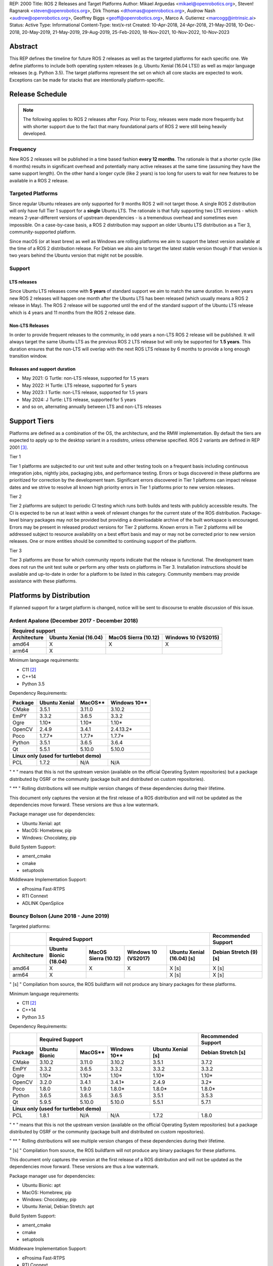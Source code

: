REP: 2000
Title: ROS 2 Releases and Target Platforms
Author: Mikael Arguedas <mikael@openrobotics.org>, Steven! Ragnarok <steven@openrobotics.org>, Dirk Thomas <dthomas@openrobotics.org>, Audrow Nash <audrow@openrobotics.org>, Geoffrey Biggs <geoff@openrobotics.org>, Marco A. Gutierrez <marcogg@intrinsic.ai>
Status: Active
Type: Informational
Content-Type: text/x-rst
Created: 10-Apr-2018, 24-Apr-2018, 21-May-2018, 10-Dec-2018, 20-May-2019, 21-May-2019, 29-Aug-2019, 25-Feb-2020, 18-Nov-2021, 10-Nov-2022, 10-Nov-2023


Abstract
========

This REP defines the timeline for future ROS 2 releases as well as the targeted platforms for each specific one.
We define platforms to include both operating system releases (e.g. Ubuntu Xenial (16.04 LTS)) as well as major language releases (e.g. Python 3.5).
The target platforms represent the set on which all core stacks are expected to work.
Exceptions can be made for stacks that are intentionally platform-specific.

Release Schedule
================

.. note::

  The following applies to ROS 2 releases after Foxy.
  Prior to Foxy, releases were made more frequently but with shorter support due to the fact that many foundational parts of ROS 2 were still being heavily developed.

Frequency
---------

New ROS 2 releases will be published in a time based fashion **every 12 months**.
The rationale is that a shorter cycle (like 6 months) results in significant overhead and potentially many active releases at the same time (assuming they have the same support length).
On the other hand a longer cycle (like 2 years) is too long for users to wait for new features to be available in a ROS 2 release.

Targeted Platforms
------------------

Since regular Ubuntu releases are only supported for 9 months ROS 2 will not target those.
A single ROS 2 distribution will only have full Tier 1 support for a **single** Ubuntu LTS.
The rationale is that fully supporting two LTS versions - which means 2-year-different versions of upstream dependencies - is a tremendous overhead and sometimes even impossible.
On a case-by-case basis, a ROS 2 distribution may support an older Ubuntu LTS distribution as a Tier 3, community-supported platform.

Since macOS (or at least brew) as well as Windows are rolling platforms we aim to support the latest version available at the time of a ROS 2 distribution release.
For Debian we also aim to target the latest stable version though if that version is two years behind the Ubuntu version that might not be possible.

Support
-------

LTS releases
~~~~~~~~~~~~

Since Ubuntu LTS releases come with **5 years** of standard support we aim to match the same duration.
In even years new ROS 2 releases will happen one month after the Ubuntu LTS has been released (which usually means a ROS 2 release in May).
The ROS 2 release will be supported until the end of the standard support of the Ubuntu LTS release which is 4 years and 11 months from the ROS 2 release date.

Non-LTS Releases
~~~~~~~~~~~~~~~~

In order to provide frequent releases to the community, in odd years a non-LTS ROS 2 release will be published.
It will always target the same Ubuntu LTS as the previous ROS 2 LTS release but will only be supported for **1.5 years**.
This duration ensures that the non-LTS will overlap with the next ROS LTS release by 6 months to provide a long enough transition window.

Releases and support duration
~~~~~~~~~~~~~~~~~~~~~~~~~~~~~

* May 2021: G Turtle: non-LTS release, supported for 1.5 years
* May 2022: H Turtle: LTS release, supported for 5 years
* May 2023: I Turtle: non-LTS release, supported for 1.5 years
* May 2024: J Turtle: LTS release, supported for 5 years
* and so on, alternating annually between LTS and non-LTS releases

Support Tiers
=============

Platforms are defined as a combination of the OS, the architecture, and the RMW implementation.
By default the tiers are expected to apply up to the desktop variant in a rosdistro, unless otherwise specified.
ROS 2 variants are defined in REP 2001 [3]_.

Tier 1

Tier 1 platforms are subjected to our unit test suite and other testing tools on a frequent basis including continuous integration jobs, nightly jobs, packaging jobs, and performance testing.
Errors or bugs discovered in these platforms are prioritized for correction by the development team.
Significant errors discovered in Tier 1 platforms can impact release dates and we strive to resolve all known high priority errors in Tier 1 platforms prior to new version releases.

Tier 2

Tier 2 platforms are subject to periodic CI testing which runs both builds and tests with publicly accessible results.
The CI is expected to be run at least within a week of relevant changes for the current state of the ROS distribution.
Package-level binary packages may not be provided but providing a downloadable archive of the built workspace is encouraged.
Errors may be present in released product versions for Tier 2 platforms.
Known errors in Tier 2 platforms will be addressed subject to resource availability on a best effort basis and may or may not be corrected prior to new version releases.
One or more entities should be committed to continuing support of the platform.

Tier 3

Tier 3 platforms are those for which community reports indicate that the release is functional.
The development team does not run the unit test suite or perform any other tests on platforms in Tier 3.
Installation instructions should be available and up-to-date in order for a platform to be listed in this category.
Community members may provide assistance with these platforms.

Platforms by Distribution
=========================

If planned support for a target platform is changed, notice will be sent to discourse to enable discussion of this issue.

Ardent Apalone (December 2017 - December 2018)
----------------------------------------------

+----------------------------------------------------------------------------------------------+
|                                     Required support                                         |
+--------------+-----------------------+------------------------------+------------------------+
| Architecture | Ubuntu Xenial (16.04) |     MacOS Sierra (10.12)     |   Windows 10 (VS2015)  |
+==============+=======================+==============================+========================+
|    amd64     |          X            |             X                |          X             |
+--------------+-----------------------+------------------------------+------------------------+
|    arm64     |          X            |                              |                        |
+--------------+-----------------------+------------------------------+------------------------+

Minimum language requirements:

- C11 [2]_
- C++14
- Python 3.5


Dependency Requirements:


+---------+---------------+---------------+----------------+
| Package | Ubuntu Xenial |     MacOS**   |   Windows 10** |
+=========+===============+===============+================+
| CMake   |     3.5.1     |     3.11.0    |     3.10.2     |
+---------+---------------+---------------+----------------+
| EmPY    |     3.3.2     |     3.6.5     |     3.3.2      |
+---------+---------------+---------------+----------------+
| Ogre    |     1.10*     |     1.10*     |     1.10*      |
+---------+---------------+---------------+----------------+
| OpenCV  |     2.4.9     |     3.4.1     |     2.4.13.2*  |
+---------+---------------+---------------+----------------+
| Poco    |     1.7.7*    |     1.7.7*    |     1.7.7*     |
+---------+---------------+---------------+----------------+
| Python  |     3.5.1     |     3.6.5     |     3.6.4      |
+---------+---------------+---------------+----------------+
| Qt      |     5.5.1     |     5.10.0    |     5.10.0     |
+---------+---------------+---------------+----------------+
|          **Linux only (used for turtlebot demo)**        |
+---------+---------------+---------------+----------------+
| PCL     |     1.7.2     |     N/A       |     N/A        |
+---------+---------------+---------------+----------------+

" * " means that this is not the upstream version (available on the official Operating System repositories) but a package distributed by OSRF or the community (package built and distributed on custom repositories).

" ** " Rolling distributions will see multiple version changes of these dependencies during their lifetime.

This document only captures the version at the first release of a ROS distribution and will not be updated as the dependencies move forward.
These versions are thus a low watermark.


Package manager use for dependencies:

- Ubuntu Xenial: apt
- MacOS: Homebrew, pip
- Windows: Chocolatey, pip


Build System Support:

- ament_cmake
- cmake
- setuptools

Middleware Implementation Support:

- eProsima Fast-RTPS
- RTI Connext
- ADLINK OpenSplice


Bouncy Bolson (June 2018 - June 2019)
-------------------------------------

Targeted platforms:

+--------------+-----------------------------------------------------------------------------------------------------------+------------------------+
|              |                                              Required Support                                             |  Recommended Support   |
+--------------+-----------------------+------------------------------+------------------------+---------------------------+------------------------+
| Architecture | Ubuntu Bionic (18.04) |     MacOS Sierra (10.12)     |   Windows 10 (VS2017)  | Ubuntu Xenial (16.04) [s] | Debian Stretch (9) [s] |
+==============+=======================+==============================+========================+===========================+========================+
|    amd64     |          X            |             X                |          X             |             X [s]         |         X [s]          |
+--------------+-----------------------+------------------------------+------------------------+---------------------------+------------------------+
|    arm64     |          X            |                              |                        |             X [s]         |         X [s]          |
+--------------+-----------------------+------------------------------+------------------------+---------------------------+------------------------+

" [s] " Compilation from source, the ROS buildfarm will not produce any binary packages for these platforms.


Minimum language requirements:

- C11 [2]_
- C++14
- Python 3.5


Dependency Requirements:

+---------+---------------------------------------------------------------------+---------------------+
|         |                        Required Support                             | Recommended Support |
+---------+----------------+---------------+----------------+-------------------+---------------------+
| Package | Ubuntu  Bionic |     MacOS**   |   Windows 10** | Ubuntu Xenial [s] | Debian Stretch [s]  |
+=========+================+===============+================+===================+=====================+
| CMake   |     3.10.2     |     3.11.0    |     3.10.2     |       3.5.1       |        3.7.2        |
+---------+----------------+---------------+----------------+-------------------+---------------------+
| EmPY    |     3.3.2      |     3.6.5     |     3.3.2      |       3.3.2       |        3.3.2        |
+---------+----------------+---------------+----------------+-------------------+---------------------+
| Ogre    |     1.10*      |     1.10*     |     1.10*      |       1.10*       |        1.10*        |
+---------+----------------+---------------+----------------+-------------------+---------------------+
| OpenCV  |     3.2.0      |     3.4.1     |     3.4.1*     |       2.4.9       |        3.2*         |
+---------+----------------+---------------+----------------+-------------------+---------------------+
| Poco    |     1.8.0      |     1.9.0     |     1.8.0*     |       1.8.0*      |        1.8.0*       |
+---------+----------------+---------------+----------------+-------------------+---------------------+
| Python  |     3.6.5      |     3.6.5     |     3.6.5      |       3.5.1       |        3.5.3        |
+---------+----------------+---------------+----------------+-------------------+---------------------+
| Qt      |     5.9.5      |     5.10.0    |     5.10.0     |       5.5.1       |        5.7.1        |
+---------+----------------+---------------+----------------+-------------------+---------------------+
|                                        **Linux only (used for turtlebot demo)**                     |
+---------+----------------+---------------+----------------+-------------------+---------------------+
| PCL     |     1.8.1      |     N/A       |     N/A        |       1.7.2       |        1.8.0        |
+---------+----------------+---------------+----------------+-------------------+---------------------+

" * " means that this is not the upstream version (available on the official Operating System repositories) but a package distributed by OSRF or the community (package built and distributed on custom repositories).

" ** " Rolling distributions will see multiple version changes of these dependencies during their lifetime.

" [s] " Compilation from source, the ROS buildfarm will not produce any binary packages for these platforms.

This document only captures the version at the first release of a ROS distribution and will not be updated as the dependencies move forward.
These versions are thus a low watermark.


Package manager use for dependencies:

- Ubuntu Bionic: apt
- MacOS: Homebrew, pip
- Windows: Chocolatey, pip
- Ubuntu Xenial, Debian Stretch: apt


Build System Support:

- ament_cmake
- cmake
- setuptools

Middleware Implementation Support:

- eProsima Fast-RTPS
- RTI Connext
- ADLINK OpenSplice

Crystal Clemmys (December 2018 - December 2019)
-----------------------------------------------

Targeted platforms:

+--------------+-----------------------+------------------------------+------------------------+---------------------------+------------------------+
| Architecture | Ubuntu Bionic (18.04) |     MacOS Sierra (10.12)     |   Windows 10 (VS2017)  | Ubuntu Xenial (16.04)     | Debian Stretch (9)     |
+==============+=======================+==============================+========================+===========================+========================+
|    amd64     |  Tier 1 [d][a][s]     |           Tier 1 [a][s]      |          Tier 1 [a][s] |           Tier 2 [s]      |        Tier 3  [s]     |
+--------------+-----------------------+------------------------------+------------------------+---------------------------+------------------------+
|    arm64     |  Tier 1 [d][a][s]     |                              |                        |           Tier 2  [s]     |        Tier 3 [s]      |
+--------------+-----------------------+------------------------------+------------------------+---------------------------+------------------------+

The following indicators show what delivery mechanisms are available for each platform.

" [d] " Debian packages will be provided for this platform for packages submitted to the rosdistro.

" [a] " Binary releases are provided as a single archive per platform containing all packages in the Crystal ROS 2 repos file [4]_.

" [s] " Compilation from source.

Middleware Implementation Support:

+--------------------------+---------------------+---------------+-----------------------------+--------------------------------+
| Middleware Library       | Middleware Provider | Support Level | Platforms                   | Architectures                  |
+==========================+=====================+===============+=============================+================================+
|  rmw_fastrtps_cpp        | eProsima Fast-RTPS  | Tier 1        | All Platforms               | All Architectures              |
+--------------------------+---------------------+---------------+-----------------------------+--------------------------------+
|  rmw_connext_cpp         | RTI Connext         | Tier 1        | All Platforms except Debian | All Architectures except arm64 |
+--------------------------+---------------------+---------------+-----------------------------+--------------------------------+
| rmw_opensplice_cpp       | ADLINK OpenSplice   | Tier 2        | All Platforms except Debian | All Architectures              |
+--------------------------+---------------------+---------------+-----------------------------+--------------------------------+
| rmw_fastrtps_dynamic_cpp | eProsima Fast-RTPS  | Tier 2        | All Platforms               | All Architectures              |
+--------------------------+---------------------+---------------+-----------------------------+--------------------------------+
|  rmw_connext_dynamic_cpp | RTI Connext         | Tier 2        | All platforms except Debian | All architectures except arm64 |
+--------------------------+---------------------+---------------+-----------------------------+--------------------------------+

Middleware implementation support is dependent upon the platform support tier.
For example a Tier 1 middleware implementation on a Tier 2 platform can only receive Tier 2 support.

Minimum language requirements:

- C11 [2]_
- C++14
- Python 3.5


Dependency Requirements:

+-------------+---------------------------------------------------------------------+---------------------+
|             |                        Required Support                             | Recommended Support |
+-------------+----------------+---------------+----------------+-------------------+---------------------+
| Package     | Ubuntu  Bionic |     MacOS**   |   Windows 10** | Ubuntu Xenial [s] | Debian Stretch [s]  |
+=============+================+===============+================+===================+=====================+
| CMake       |     3.10.2     |     3.13.3    |     3.13.3     |       3.5.1       |        3.7.2        |
+-------------+----------------+---------------+----------------+-------------------+---------------------+
| EmPY        |     3.3.2      |     3.3.2     |     3.3.2      |       3.3.2       |        3.3.2        |
+-------------+----------------+---------------+----------------+-------------------+---------------------+
| Gazebo      |     9.0.0      |     9.9.0     |      N/A       |       9.9.0*      |        9.8.0*       |
+-------------+----------------+---------------+----------------+-------------------+---------------------+
| Ogre        |                                      1.10*                                                |
+-------------+----------------+---------------+----------------+-------------------+---------------------+
| OpenCV      |     3.2.0      |     4.0.1     |     3.4.1*     |       2.4.9       |        3.2*         |
+-------------+----------------+---------------+----------------+-------------------+---------------------+
| OpenSSL     |     1.1.0g     |     1.0.2q    |     1.0.2q     |       1.0.2g      |       1.1.0j        |
+-------------+----------------+---------------+----------------+-------------------+---------------------+
| Poco        |     1.8.0      |     1.9.0     |     1.8.0*     |       1.8.0*      |        1.8.0*       |
+-------------+----------------+---------------+----------------+-------------------+---------------------+
| Python      |     3.6.5      |     3.7.2     |     3.7.2      |       3.5.1       |        3.5.3        |
+-------------+----------------+---------------+----------------+-------------------+---------------------+
| Qt          |     5.9.5      |     5.12.0    |     5.10.0     |       5.5.1       |        5.7.1        |
+-------------+----------------+---------------+----------------+-------------------+---------------------+
|                              |         **Linux only**         |                                         |
+-------------+----------------+---------------+----------------+-------------------+---------------------+
| PCL         |     1.8.1      |     N/A       |     N/A        |       1.7.2       |        1.8.0        |
+-------------+----------------+---------------+----------------+-------------------+---------------------+
|                                **RMW DDS Middleware Providers**                                         |
+-------------+----------------+---------------+----------------+-------------------+---------------------+
| Connext DDS |                              5.3.1                                  |         N/A         |
+-------------+----------------+---------------+----------------+-------------------+---------------------+
|  Fast-RTPS  |                                      1.7.0                                                |
+-------------+----------------+---------------+----------------+-------------------+---------------------+
| OpenSplice  |                                  6.9.181127OSS                                            |
+-------------+----------------+---------------+----------------+-------------------+---------------------+

" * " means that this is not the upstream version (available on the official Operating System repositories) but a package distributed by OSRF or the community (package built and distributed on custom repositories).

" ** " Rolling distributions will see multiple version changes of these dependencies during their lifetime.

" [s] " Compilation from source, the ROS buildfarm will not produce any binary packages for these platforms.

This document only captures the version at the first release of a ROS distribution and will not be updated as the dependencies move forward.
These versions are thus a low watermark.


Package manager use for dependencies:

- Ubuntu, Debian: apt
- MacOS: Homebrew, pip
- Windows: Chocolatey, pip


Build System Support:

- ament_cmake
- cmake
- setuptools


Dashing Diademata (May 2019 - May 2021)
---------------------------------------------------------------

Targeted platforms:

+--------------+-----------------------+----------------------+----------------------+--------------------+---------------+
| Architecture | Ubuntu Bionic (18.04) | MacOS Sierra (10.12) | Windows 10 (VS2019)  | Debian Stretch (9) | OpenEmbedded /|
|              |                       |                      |                      |                    | webOS OSE     |
+==============+=======================+======================+======================+====================+===============+
|    amd64     |   Tier 1 [d][a][s]    |     Tier 1 [a][s]    |    Tier 1 [a][s]     |     Tier 3 [s]     |               |
+--------------+-----------------------+----------------------+----------------------+--------------------+---------------+
|    arm64     |   Tier 1 [d][a][s]    |                      |                      |     Tier 3 [s]     |   Tier 3 [s]  |
+--------------+-----------------------+----------------------+----------------------+--------------------+---------------+
|    arm32     |     Tier 2 [a][s]     |                      |                      |     Tier 3 [s]     |   Tier 3 [s]  |
+--------------+-----------------------+----------------------+----------------------+--------------------+---------------+

The following indicators show what delivery mechanisms are available for each platform.

" [d] " Debian packages will be provided for this platform for packages submitted to the rosdistro.

" [a] " Binary releases are provided as a single archive per platform containing all packages in the Dashing ROS 2 repos file [5]_.

" [s] " Compilation from source.

Middleware Implementation Support:

+--------------------------+---------------------+---------------+-----------------------------+--------------------------------------+
| Middleware Library       | Middleware Provider | Support Level | Platforms                   | Architectures                        |
+==========================+=====================+===============+=============================+======================================+
|  rmw_fastrtps_cpp        | eProsima Fast-RTPS  | Tier 1        | All Platforms               | All Architectures                    |
+--------------------------+---------------------+---------------+-----------------------------+--------------------------------------+
|  rmw_connext_cpp         | RTI Connext         | Tier 1        | All Platforms except Debian | All Architectures except arm64/arm32 |
|                          |                     |               | and OpenEmbedded            |                                      |
+--------------------------+---------------------+---------------+-----------------------------+--------------------------------------+
| rmw_cyclonedds_cpp       | Eclipse Cyclone DDS | Tier 2        | All Platforms               | All Architectures                    |
+--------------------------+---------------------+---------------+-----------------------------+--------------------------------------+
| rmw_opensplice_cpp       | ADLink OpenSplice   | Tier 2        | All Platforms except Debian | All Architectures                    |
|                          |                     |               | and OpenEmbedded            |                                      |
+--------------------------+---------------------+---------------+-----------------------------+--------------------------------------+
| rmw_fastrtps_dynamic_cpp | eProsima Fast-RTPS  | Tier 2        | All Platforms               | All Architectures                    |
+--------------------------+---------------------+---------------+-----------------------------+--------------------------------------+

Middleware implementation support is dependent upon the platform support tier.
For example a Tier 1 middleware implementation on a Tier 2 platform can only receive Tier 2 support.

Minimum language requirements:

- C++14
- Python 3.5


Dependency Requirements:

+-------------+-------------------------------------------------+------------------------------------+
|             |                 Required Support                |        Recommended Support         |
+-------------+----------------+---------------+----------------+----------------+-------------------+
| Package     | Ubuntu  Bionic |     MacOS**   |   Windows 10** | Debian Stretch |   OpenEmbedded**  |
+=============+================+===============+================+================+===================+
| CMake       |     3.10.2     |     3.14.4    |     3.14.4     |      3.7.2     | 3.16.1 / 3.12.2***|
+-------------+----------------+---------------+----------------+----------------+-------------------+
| EmPY        |                                      3.3.2                                           |
+-------------+----------------+---------------+----------------+----------------+-------------------+
| Gazebo      |     9.0.0      |     9.9.0     |      N/A       |      9.8.0*    |        N/A        |
+-------------+----------------+---------------+----------------+----------------+-------------------+
| Ogre        |                                      1.10*                       |        N/A        |
+-------------+----------------+---------------+----------------+----------------+-------------------+
| OpenCV      |     3.2.0      |     4.1.0     |     3.4.6*     |      3.2*      |  4.1.0 / 3.2.0*** |
+-------------+----------------+---------------+----------------+----------------+-------------------+
| OpenSSL     |     1.1.0g     |     1.0.2r    |     1.0.2r     |      1.1.0j    | 1.1.1d / 1.1.1b***|
+-------------+----------------+---------------+----------------+----------------+-------------------+
| Poco        |     1.8.0      |     1.9.0     |     1.8.0*     |      1.8.0*    |        1.9.4      |
+-------------+----------------+---------------+----------------+----------------+-------------------+
| Python      |     3.6.5      |     3.7.3     |     3.7.3      |      3.5.3     |  3.8.2 / 3.7.5*** |
+-------------+----------------+---------------+----------------+----------------+-------------------+
| Qt          |     5.9.5      |     5.12.3    |     5.10.0     |      5.7.1     | 5.14.1 / 5.12.5***|
+-------------+----------------+---------------+----------------+----------------+-------------------+
|                              |         **Linux only**         |                                    |
+-------------+----------------+---------------+----------------+----------------+-------------------+
| PCL         |     1.8.1      |     N/A       |     N/A        |      1.8.0     |        1.8.1      |
+-------------+----------------+---------------+----------------+----------------+-------------------+
|                                **RMW DDS Middleware Providers**                                    |
+-------------+----------------+---------------+----------------+----------------+-------------------+
| Connext DDS |                      5.3.1                      |               N/A                  |
+-------------+----------------+---------------+----------------+----------------+-------------------+
| Cyclone DDS |                                 0.7.x (Coquette)                                     |
+-------------+----------------+---------------+----------------+----------------+-------------------+
|  Fast-RTPS  |                                      1.8.0                                           |
+-------------+----------------+---------------+----------------+----------------+-------------------+
| OpenSplice  |                          6.9.190403OSS                           |        N/A        |
+-------------+----------------+---------------+----------------+----------------+-------------------+

" * " means that this is not the upstream version (available on the official Operating System repositories) but a package distributed by OSRF or the community (package built and distributed on custom repositories).

" ** " Rolling distributions will see multiple version changes of these dependencies during their lifetime.
The versions shown for OpenEmbedded are those provided by the 3.1 Dunfell release series; the versions provided by the other supported release series are listed here: https://github.com/ros/meta-ros/wiki/Package-Version-Differences .
Note that the OpenEmbedded releases series for which a ROS distro has support will change during its support time frame, as per the OpenEmbedded support policy shown here: https://github.com/ros/meta-ros/wiki/Policies#openembedded-release-series-support .
However, it will always be supported by least one stable OpenEmbedded release series.

" \*** " webOS OSE provides this different version.

This document only captures the version at the first release of a ROS distribution and will not be updated as the dependencies move forward.
These versions are thus a low watermark.


Package manager use for dependencies:

- Ubuntu, Debian: apt
- MacOS: Homebrew, pip
- Windows: Chocolatey, pip
- OpenEmbedded: opkg


Build System Support:

- ament_cmake
- cmake
- setuptools


Eloquent Elusor (November 2019 - November 2020)
---------------------------------------------------------------

Targeted platforms:

+--------------+-----------------------+----------------------+----------------------+--------------------+---------------+
| Architecture | Ubuntu Bionic (18.04) | MacOS Mojave (10.14) | Windows 10 (VS2019)  | Debian Buster (10) | OpenEmbedded /|
|              |                       |                      |                      |                    | webOS OSE     |
+==============+=======================+======================+======================+====================+===============+
|    amd64     |   Tier 1 [d][a][s]    |     Tier 1 [a][s]    |    Tier 1 [a][s]     |     Tier 3 [s]     |               |
+--------------+-----------------------+----------------------+----------------------+--------------------+---------------+
|    arm64     |   Tier 1 [d][a][s]    |                      |                      |     Tier 3 [s]     |   Tier 3 [s]  |
+--------------+-----------------------+----------------------+----------------------+--------------------+---------------+
|    arm32     |     Tier 2 [a][s]     |                      |                      |     Tier 3 [s]     |   Tier 3 [s]  |
+--------------+-----------------------+----------------------+----------------------+--------------------+---------------+

The following indicators show what delivery mechanisms are available for each platform.

" [d] " Debian packages will be provided for this platform for packages submitted to the rosdistro.

" [a] " Binary releases are provided as a single archive per platform containing all packages in the Eloquent ROS 2 repos file [6]_.

" [s] " Compilation from source.

Middleware Implementation Support:

+--------------------------+---------------------+---------------+-----------------------------+--------------------------------------+
| Middleware Library       | Middleware Provider | Support Level | Platforms                   | Architectures                        |
+==========================+=====================+===============+=============================+======================================+
|  rmw_fastrtps_cpp        | eProsima Fast-RTPS  | Tier 1        | All Platforms               | All Architectures                    |
+--------------------------+---------------------+---------------+-----------------------------+--------------------------------------+
|  rmw_connext_cpp         | RTI Connext         | Tier 1        | All Platforms except Debian | All Architectures except arm64/arm32 |
|                          |                     |               | and OpenEmbedded            |                                      |
+--------------------------+---------------------+---------------+-----------------------------+--------------------------------------+
| rmw_cyclonedds_cpp       | Eclipse Cyclone DDS | Tier 2        | All Platforms               | All Architectures                    |
+--------------------------+---------------------+---------------+-----------------------------+--------------------------------------+
| rmw_opensplice_cpp       | ADLINK OpenSplice   | Tier 2        | All Platforms except Debian | All Architectures                    |
|                          |                     |               | and OpenEmbedded            |                                      |
+--------------------------+---------------------+---------------+-----------------------------+--------------------------------------+
| rmw_fastrtps_dynamic_cpp | eProsima Fast-RTPS  | Tier 2        | All Platforms               | All Architectures                    |
+--------------------------+---------------------+---------------+-----------------------------+--------------------------------------+

Middleware implementation support is dependent upon the platform support tier.
For example a Tier 1 middleware implementation on a Tier 2 platform can only receive Tier 2 support.

Minimum language requirements:

- C++14
- Python 3.6


Dependency Requirements:

+-------------+-------------------------------------------------+------------------------------------+
|             |                        Required Support         |        Recommended Support         |
+-------------+----------------+---------------+----------------+----------------+-------------------+
| Package     | Ubuntu  Bionic |     MacOS**   |   Windows 10** | Debian Buster  |  OpenEmbedded**   |
+=============+================+===============+================+================+===================+
| CMake       |     3.10.2     |     3.14.4    |     3.14.4     |      3.13.4    |3.16.1 / 3.12.2****|
+-------------+----------------+---------------+----------------+----------------+-------------------+
| EmPY        |                                      3.3.2                                           |
+-------------+----------------+---------------+----------------+----------------+-------------------+
| Gazebo      |     9.0.0      |     9.9.0     |      N/A       |      9.8.0*    |        N/A        |
+-------------+----------------+---------------+----------------+----------------+-------------------+
| Ogre        |                                      1.10*                       |        N/A        |
+-------------+----------------+---------------+----------------+----------------+-------------------+
| OpenCV      |     3.2.0      |     4.1.0     |     3.4.6*     |      3.2.0     | 4.1.0 / 3.2.0**** |
+-------------+----------------+---------------+----------------+----------------+-------------------+
| OpenSSL     |     1.1.0g     |     1.0.2r    |     1.0.2r     |      1.1.1c    |1.1.1d / 1.1.1b****|
+-------------+----------------+---------------+----------------+----------------+-------------------+
| Poco        |     1.8.0      |     1.9.0     |     1.8.0*     |      1.9.0     |        1.9.4      |
+-------------+----------------+---------------+----------------+----------------+-------------------+
| Python      |     3.6.5      |     3.7.3     |     3.7.3      |      3.7.3     | 3.8.2 / 3.7.5**** |
+-------------+----------------+---------------+----------------+----------------+-------------------+
| Qt          |     5.9.5      |     5.12.3    |     5.10.0     |      5.11.3    |5.14.1 / 5.12.5****|
+-------------+----------------+---------------+----------------+----------------+-------------------+
|                              |         **Linux only**                                              |
+-------------+----------------+---------------+----------------+----------------+-------------------+
| PCL         |     1.8.1      |     N/A       |     N/A        |      1.9.1     |        1.8.1      |
+-------------+----------------+---------------+----------------+----------------+-------------------+
|                                **RMW DDS Middleware Providers**                                    |
+-------------+----------------+---------------+----------------+----------------+-------------------+
| Connext DDS |                              5.3.1***           |               N/A                  |
+-------------+----------------+---------------+----------------+----------------+-------------------+
| Cyclone DDS |                                 0.7.x (Coquette)                                     |
+-------------+----------------+---------------+----------------+----------------+-------------------+
|  Fast-RTPS  |                                      1.9.0                                           |
+-------------+----------------+---------------+----------------+----------------+-------------------+
| OpenSplice  |                                  6.9.190705OSS                   |        N/A        |
+-------------+----------------+---------------+----------------+----------------+-------------------+

" * " means that this is not the upstream version (available on the official Operating System repositories) but a package distributed by OSRF or the community (package built and distributed on custom repositories).

" ** " Rolling distributions will see multiple version changes of these dependencies during their lifetime.
The versions shown for OpenEmbedded are those provided by the 3.1 Dunfell release series; the versions provided by the other supported release series are listed here: https://github.com/ros/meta-ros/wiki/Package-Version-Differences .
Note that the OpenEmbedded releases series for which a ROS distro has support will change during its support time frame, as per the OpenEmbedded support policy shown here: https://github.com/ros/meta-ros/wiki/Policies#openembedded-release-series-support .
However, it will always be supported by least one stable OpenEmbedded release series.

" \*** " It is anticipated that this will be increased to Connext DDS 6.0.0 pending migration patches [7]_.

" \**** " webOS OSE provides this different version.

This document only captures the version at the first release of a ROS distribution and will not be updated as the dependencies move forward.
These versions are thus a low watermark.


Package manager use for dependencies:

- Ubuntu, Debian: apt
- MacOS: Homebrew, pip
- Windows: Chocolatey, pip
- OpenEmbedded: opkg


Build System Support:

- ament_cmake
- cmake
- setuptools

Foxy Fitzroy (May 2020 - May 2023)
----------------------------------

Targeted platforms:

+--------------+-----------------------+-------------------------+----------------------+--------------------+---------------+
| Architecture | Ubuntu Focal (20.04)  | MacOS Mojave (10.14)    | Windows 10 (VS2019)  | Debian Buster (10) | OpenEmbedded /|
|              |                       |                         |                      |                    | webOS OSE     |
+==============+=======================+=========================+======================+====================+===============+
|    amd64     |   Tier 1 [d][a][s]    |     Tier 1 [a][s]       |    Tier 1 [a][s]     |     Tier 3 [s]     |               |
+--------------+-----------------------+-------------------------+----------------------+--------------------+---------------+
|    arm64     |   Tier 1 [d][a][s]    |                         |                      |     Tier 3 [s]     |   Tier 3 [s]  |
+--------------+-----------------------+-------------------------+----------------------+--------------------+---------------+
|    arm32     |     Tier 3 [s]        |                         |                      |     Tier 3 [s]     |   Tier 3 [s]  |
+--------------+-----------------------+-------------------------+----------------------+--------------------+---------------+

The following indicators show what delivery mechanisms are available for each platform.

" [d] " Debian packages will be provided for this platform for packages submitted to the rosdistro.

" [a] " Binary releases are provided as a single archive per platform containing all packages in the Foxy ROS 2 repos file [9]_.

" [s] " Compilation from source.

Middleware Implementation Support:

+--------------------------+------------------------+---------------+-----------------------------+--------------------------------------+
| Middleware Library       | Middleware Provider    | Support Level | Platforms                   | Architectures                        |
+==========================+========================+===============+=============================+======================================+
| rmw_fastrtps_cpp         | eProsima Fast-RTPS     | Tier 1        | All Platforms               | All Architectures                    |
+--------------------------+------------------------+---------------+-----------------------------+--------------------------------------+
| rmw_cyclonedds_cpp       | Eclipse Cyclone DDS    | Tier 1        | All Platforms               | All Architectures                    |
+--------------------------+------------------------+---------------+-----------------------------+--------------------------------------+
| rmw_connext_cpp          | RTI Connext            | Tier 1        | All Platforms except Debian | All Architectures except arm64/arm32 |
|                          |                        |               | and OpenEmbedded            |                                      |
+--------------------------+------------------------+---------------+-----------------------------+--------------------------------------+
| rmw_fastrtps_dynamic_cpp | eProsima Fast-RTPS     | Tier 2        | All Platforms               | All Architectures                    |
+--------------------------+------------------------+---------------+-----------------------------+--------------------------------------+
| rmw_gurumdds_cpp         | GurumNetworks GurumDDS | Tier 3        | Ubuntu and Windows          | All Architectures except arm32       |
+--------------------------+------------------------+---------------+-----------------------------+--------------------------------------+

Middleware implementation support is dependent upon the platform support tier.
For example a Tier 1 middleware implementation on a Tier 2 platform can only receive Tier 2 support.

Minimum language requirements:

- C++14
- Python 3.7


Dependency Requirements:

+-------------+-------------------------------------------------+--------------------------------------+
|             |                        Required Support         |        Recommended Support           |
+-------------+----------------+---------------+----------------+----------------+---------------------+
| Package     |  Ubuntu Focal  |     MacOS**   |   Windows 10** | Debian Buster  | OpenEmbedded**      |
+=============+================+===============+================+================+=====================+
| CMake       |     3.16.3     |     3.14.4    |     3.14.4     |      3.13.4    | 3.16.1 / 3.12.2**** |
+-------------+----------------+---------------+----------------+----------------+---------------------+
| EmPY        |                                      3.3.2                                             |
+-------------+----------------+---------------+----------------+----------------+---------------------+
| Gazebo      |     11.0.0*    |     11.0.0    |      N/A       |      11.0.0*   |        N/A          |
+-------------+----------------+---------------+----------------+----------------+---------------------+
| Ignition    |             Citadel*           |      N/A       |     Citadel*   |        N/A          |
+-------------+----------------+---------------+----------------+----------------+---------------------+
| Ogre        |                                      1.10*                       |        N/A          |
+-------------+----------------+---------------+----------------+----------------+---------------------+
| OpenCV      |     4.2.0      |     4.2.0     |     3.4.6*     |      3.2.0     |  4.1.0 / 3.2.0****  |
+-------------+----------------+---------------+----------------+----------------+---------------------+
| OpenSSL     |     1.1.1d     |     1.1.1f    |     1.1.1f     |      1.1.1d    | 1.1.1d / 1.1.1b**** |
+-------------+----------------+---------------+----------------+----------------+---------------------+
| Poco        |     1.9.2      |     1.9.0     |     1.8.0*     |      1.9.0     |        1.9.4        |
+-------------+----------------+---------------+----------------+----------------+---------------------+
| Python      |     3.8.0      |     3.8.2     |     3.8.0      |      3.7.3     |  3.8.2 / 3.7.5****  |
+-------------+----------------+---------------+----------------+----------------+---------------------+
| Qt          |     5.12.5     |     5.12.3    |     5.10.0     |      5.11.3    | 5.14.1 / 5.12.5**** |
+-------------+----------------+---------------+----------------+----------------+---------------------+
|                              |         **Linux only**                                                |
+-------------+----------------+---------------+----------------+----------------+---------------------+
| PCL         |     1.10.0     |     N/A       |     N/A        |      1.9.1     |       1.10.0        |
+-------------+----------------+---------------+----------------+----------------+---------------------+
|                                **RMW DDS Middleware Providers**                                      |
+-------------+----------------+---------------+----------------+----------------+---------------------+
| Connext DDS |                              5.3.1              |               N/A                    |
+-------------+----------------+---------------+----------------+----------------+---------------------+
| Cyclone DDS |                                      0.7.x (Coquette)                                  |
+-------------+----------------+---------------+----------------+----------------+---------------------+
|  Fast-RTPS  |                                      2.0.x                                             |
+-------------+----------------+---------------+----------------+----------------+---------------------+
| Gurum DDS   |      2.7.x     |     N/A       |     2.7.x      |               N/A                    |
+-------------+----------------+---------------+----------------+----------------+---------------------+

" * " means that this is not the upstream version (available on the official Operating System repositories) but a package distributed by OSRF or the community (package built and distributed on custom repositories).

" ** " Rolling distributions will see multiple version changes of these dependencies during their lifetime.
The versions shown for OpenEmbedded are those provided by the 3.1 Dunfell release series; the versions provided by the other supported release series are listed here: https://github.com/ros/meta-ros/wiki/Package-Version-Differences .
Note that the OpenEmbedded releases series for which a ROS distro has support will change during its support time frame, as per the OpenEmbedded support policy shown here: https://github.com/ros/meta-ros/wiki/Policies#openembedded-release-series-support .
However, it will always be supported by least one stable OpenEmbedded release series.

" \**** " webOS OSE provides this different version.

This document only captures the version at the first release of a ROS distribution and will not be updated as the dependencies move forward.
These versions are thus a low watermark.


Package manager use for dependencies:

- Ubuntu, Debian: apt
- MacOS: Homebrew, pip
- Windows: Chocolatey, pip
- OpenEmbedded: opkg


Build System Support:

- ament_cmake
- cmake
- setuptools

Galactic Geochelone (May 2021 - November 2022)
----------------------------------------------

Targeted platforms:

+--------------+------------------+---------------+------------------+------------+-----------------+----------------+
| Architecture | Ubuntu Focal     | Windows 10    | RHEL 8           | macOS      | Debian Bullseye | OpenEmbedded / |
|              | (20.04)          | (VS2019)      |                  |            | (11)            | webOS OSE      |
+==============+==================+===============+==================+============+=================+================+
|    amd64     | Tier 1 [d][a][s] | Tier 1 [a][s] | Tier 2 [d][a][s] | Tier 3 [s] |   Tier 3 [s]    |                |
+--------------+------------------+---------------+------------------+------------+-----------------+----------------+
|    arm64     | Tier 1 [d][a][s] |               |                  |            |   Tier 3 [s]    |   Tier 3 [s]   |
+--------------+------------------+---------------+------------------+------------+-----------------+----------------+
|    arm32     |    Tier 3 [s]    |               |                  |            |   Tier 3 [s]    |   Tier 3 [s]   |
+--------------+------------------+---------------+------------------+------------+-----------------+----------------+

The following indicators show what delivery mechanisms are available for each platform.

" [d] " Distribution-specific (Debian, RPM, etc.) packages will be provided for this platform for packages submitted to the rosdistro.

" [a] " Binary releases are provided as a single archive per platform containing all packages in the Galactic ROS 2 repos file [10]_.

" [s] " Compilation from source.

Middleware Implementation Support:

+--------------------------+------------------------+---------------+----------------------------+--------------------------------+
| Middleware Library       | Middleware Provider    | Support Level | Platforms                  | Architectures                  |
+==========================+========================+===============+============================+================================+
| rmw_cyclonedds_cpp       | Eclipse Cyclone DDS    | Tier 1        | All Platforms              | All Architectures              |
+--------------------------+------------------------+---------------+----------------------------+--------------------------------+
| rmw_fastrtps_cpp         | eProsima Fast-DDS      | Tier 1        | All Platforms              | All Architectures              |
+--------------------------+------------------------+---------------+----------------------------+--------------------------------+
| rmw_connextdds           | RTI Connext            | Tier 1        | Ubuntu, Windows, and macOS | All Architectures except arm64 |
+--------------------------+------------------------+---------------+----------------------------+--------------------------------+
| rmw_fastrtps_dynamic_cpp | eProsima Fast-DDS      | Tier 2        | All Platforms              | All Architectures              |
+--------------------------+------------------------+---------------+----------------------------+--------------------------------+
| rmw_gurumdds_cpp         | GurumNetworks GurumDDS | Tier 3        | Ubuntu and Windows         | All Architectures except arm32 |
+--------------------------+------------------------+---------------+----------------------------+--------------------------------+

Middleware implementation support is dependent upon the platform support tier.
For example a Tier 1 middleware implementation on a Tier 2 platform can only receive Tier 2 support.

Minimum language requirements:

- C++17
- Python 3.6


Dependency Requirements:

+-------------+---------------------------------+-------------------------------------------------------------------+
|             |        Required Support         |                        Recommended Support                        |
+-------------+----------------+----------------+----------+---------------+------------------+---------------------+
| Package     |  Ubuntu Focal  |  Windows 10**  |  RHEL 8  |    macOS**    | Debian Bullseye  |   OpenEmbedded**    |
+=============+================+================+==========+===============+==================+=====================+
| CMake       |     3.16.3     |     3.19.1     |  3.18.2  |    3.14.4     |      3.18.4      | 3.16.1 / 3.12.2**** |
+-------------+----------------+----------------+----------+---------------+------------------+---------------------+
| EmPY        |                                                3.3.2                                                |
+-------------+----------------+----------------+----------+---------------+------------------+---------------------+
| Gazebo      |    11.0.0*     |       N/A      |   N/A    |    11.0.0     |      11.0.0*     |         N/A         |
+-------------+----------------+----------------+----------+---------------+------------------+---------------------+
| Ignition    |    Edifice*    |       N/A      |   N/A    |   Edifice*    |     Edifice*     |         N/A         |
+-------------+----------------+----------------+----------+---------------+------------------+---------------------+
| Ogre        |                                     1.10*                                     |         N/A         |
+-------------+----------------+----------------+----------+---------------+------------------+---------------------+
| OpenCV      |     4.2.0      |     3.4.6*     |  3.4.6   |     4.2.0     |      4.5.1       |  4.1.0 / 3.2.0****  |
+-------------+----------------+----------------+----------+---------------+------------------+---------------------+
| OpenSSL     |     1.1.1d     |     1.1.1i     |  1.1.1g  |     1.1.1f    |      1.1.1i      | 1.1.1d / 1.1.1b**** |
+-------------+----------------+----------------+----------+---------------+------------------+---------------------+
| Python      |     3.8.0      |     3.8.3      |  3.6.8   |     3.8.2     |      3.9.1       |  3.8.2 / 3.7.5****  |
+-------------+----------------+----------------+----------+---------------+------------------+---------------------+
| Qt          |     5.12.5     |    5.12.10     |  5.12.5  |     5.12.3    |      5.15.2      | 5.14.1 / 5.12.5**** |
+-------------+----------------+----------------+----------+---------------+------------------+---------------------+
|                              |                                   **Linux only**                                   |
+-------------+----------------+----------------+----------+---------------+------------------+---------------------+
| PCL         |     1.10.0     |      N/A       |  1.11.1  |      N/A      |      1.11.1      |       1.10.0        |
+-------------+----------------+----------------+----------+---------------+------------------+---------------------+
|                                         **RMW DDS Middleware Providers**                                          |
+-------------+----------------+----------------+----------+---------------+------------------+---------------------+
| Cyclone DDS |                                          0.8.x (Réplique)                                           |
+-------------+----------------+----------------+----------+---------------+------------------+---------------------+
| Fast-DDS    |                                                2.3.x                                                |
+-------------+----------------+----------------+----------+---------------+------------------+---------------------+
| Connext DDS |              5.3.1              |   N/A    |     5.3.1     |                  N/A                   |
+-------------+----------------+----------------+----------+---------------+------------------+---------------------+
| Gurum DDS   |              2.7.x              |                         N/A                                       |
+-------------+----------------+----------------+----------+---------------+------------------+---------------------+

" * " means that this is not the upstream version (available on the official Operating System repositories) but a package distributed by OSRF or the community (package built and distributed on custom repositories).

" ** " Rolling distributions will see multiple version changes of these dependencies during their lifetime.
The versions shown for OpenEmbedded are those provided by the 3.1 Dunfell release series; the versions provided by the other supported release series are listed here: https://github.com/ros/meta-ros/wiki/Package-Version-Differences .
Note that the OpenEmbedded releases series for which a ROS distro has support will change during its support time frame, as per the OpenEmbedded support policy shown here: https://github.com/ros/meta-ros/wiki/Policies#openembedded-release-series-support .
However, it will always be supported by least one stable OpenEmbedded release series.

" \**** " webOS OSE provides this different version.

This document only captures the version at the first release of a ROS distribution and will not be updated as the dependencies move forward.
These versions are thus a low watermark.


Package manager use for dependencies:

- Ubuntu, Debian: apt
- Windows: Chocolatey, pip
- macOS: Homebrew, pip
- RHEL: dnf
- OpenEmbedded: opkg


Build System Support:

- ament_cmake
- cmake
- setuptools

Humble Hawksbill (May 2022 - May 2027)
--------------------------------------

Targeted platforms:

+--------------+------------------+---------------+------------------+---------------+------------+-----------------+----------------+
| Architecture | Ubuntu Jammy     | Windows 10    | RHEL 8           | Ubuntu Focal  | macOS      | Debian Bullseye | OpenEmbedded / |
|              | (22.04)          | (VS2019)      |                  | (20.04)       |            | (11)            | webOS OSE      |
+==============+==================+===============+==================+===============+============+=================+================+
|    amd64     | Tier 1 [d][a][s] | Tier 1 [a][s] | Tier 2 [d][a][s] | Tier 3 [s]    | Tier 3 [s] |   Tier 3 [s]    |                |
+--------------+------------------+---------------+------------------+---------------+------------+-----------------+----------------+
|    arm64     | Tier 1 [d][a][s] |               |                  | Tier 3 [s]    |            |   Tier 3 [s]    |   Tier 3 [s]   |
+--------------+------------------+---------------+------------------+---------------+------------+-----------------+----------------+
|    arm32     |    Tier 3 [s]    |               |                  | Tier 3 [s]    |            |   Tier 3 [s]    |   Tier 3 [s]   |
+--------------+------------------+---------------+------------------+---------------+------------+-----------------+----------------+

The following indicators show what delivery mechanisms are available for each platform.

" [d] " Distribution-specific (Debian, RPM, etc.) packages will be provided for this platform for packages submitted to the rosdistro.

" [a] " Binary releases are provided as a single archive per platform containing all packages in the Humble ROS 2 repos file [11]_.

" [s] " Compilation from source.

Middleware Implementation Support:

+--------------------------+------------------------+---------------+----------------------------+--------------------------------+
| Middleware Library       | Middleware Provider    | Support Level | Platforms                  | Architectures                  |
+==========================+========================+===============+============================+================================+
| rmw_fastrtps_cpp         | eProsima Fast-DDS      | Tier 1        | All Platforms              | All Architectures              |
+--------------------------+------------------------+---------------+----------------------------+--------------------------------+
| rmw_cyclonedds_cpp       | Eclipse Cyclone DDS    | Tier 1        | All Platforms              | All Architectures              |
+--------------------------+------------------------+---------------+----------------------------+--------------------------------+
| rmw_connextdds           | RTI Connext            | Tier 1        | Ubuntu, Windows, and macOS | All Architectures except arm64 |
+--------------------------+------------------------+---------------+----------------------------+--------------------------------+
| rmw_fastrtps_dynamic_cpp | eProsima Fast-DDS      | Tier 2        | All Platforms              | All Architectures              |
+--------------------------+------------------------+---------------+----------------------------+--------------------------------+
| rmw_gurumdds_cpp         | GurumNetworks GurumDDS | Tier 3        | Ubuntu and Windows         | All Architectures except arm32 |
+--------------------------+------------------------+---------------+----------------------------+--------------------------------+

Middleware implementation support is dependent upon the platform support tier.
For example a Tier 1 middleware implementation on a Tier 2 platform can only receive Tier 2 support.

Minimum language requirements:

- C++17
- Python 3.6


Dependency Requirements:

+-------------+---------------------------------+------------------------------------------------------------------------------------+
|             |        Required Support         |                        Recommended Support                                         |
+-------------+----------------+----------------+----------+----------------+---------------+------------------+---------------------+
| Package     |  Ubuntu Jammy  |  Windows 10**  |  RHEL 8  |  Ubuntu Focal  |    macOS**    | Debian Bullseye  |   OpenEmbedded**    |
+=============+================+================+==========+================+===============+==================+=====================+
| CMake       |     3.22.1     |     3.22.0     |  3.20.2  |     3.16.3     |    3.14.4     |      3.18.4      | 3.22.3 / 3.16.5***  |
+-------------+----------------+----------------+----------+----------------+---------------+------------------+---------------------+
| EmPY        |      3.3.4     |                                                3.3.2                                                |
+-------------+----------------+----------------+----------+----------------+---------------+------------------+---------------------+
| Gazebo      |    11.x.x*     |       N/A      |   N/A    |    11.0.0*     |    11.x.x     |      11.x.x*     |         N/A         |
+-------------+----------------+----------------+----------+----------------+---------------+------------------+---------------------+
| Ignition    |    Fortress*   |       N/A      |   N/A    |    Fortress*   |   Fortress*   |     Fortress*    |         N/A         |
+-------------+----------------+----------------+----------+----------------+---------------+------------------+---------------------+
| NumPy       |     1.21.5     |     1.18.4     |  1.14.3  |     1.17.4     |     1.18.4    |     1.19.5       |         N/A         |
+-------------+----------------+----------------+----------+----------------+---------------+------------------+---------------------+
| Ogre        |                                     1.12.1*                                                    |         N/A         |
+-------------+----------------+----------------+----------+----------------+---------------+------------------+---------------------+
| OpenCV      |     4.5.4      |     3.4.6*     |  3.4.6   |     4.2.0      |     4.2.0     |      4.5.1       |  4.1.0 / 3.2.0***   |
+-------------+----------------+----------------+----------+----------------+---------------+------------------+---------------------+
| OpenSSL     |     1.1.1l     |     1.1.1l     |  1.1.1k  |     1.1.1d     |     1.1.1f    |      1.1.1i      | 1.1.1d / 1.1.1b***  |
+-------------+----------------+----------------+----------+----------------+---------------+------------------+---------------------+
| Python      |     3.10.4     |     3.8.3      |  3.6.8   |     3.8.0      |     3.8.2     |      3.9.1       |  3.8.2 / 3.7.5***   |
+-------------+----------------+----------------+----------+----------------+---------------+------------------+---------------------+
| Qt          |     5.15.3     |    5.12.12     |  5.15.2  |     5.12.5     |     5.12.3    |      5.15.2      | 5.14.1 / 5.12.5***  |
+-------------+----------------+----------------+----------+----------------+---------------+------------------+---------------------+
|                              |                                                    **Linux only**                                   |
+-------------+----------------+----------------+----------+----------------+---------------+------------------+---------------------+
| PCL         |     1.12.1     |      N/A       |  1.11.1  |     1.10.0     |      N/A      |      1.11.1      |       1.10.0        |
+-------------+----------------+----------------+----------+----------------+---------------+------------------+---------------------+
|                                         **RMW DDS Middleware Providers**                                                           |
+-------------+----------------+----------------+----------+----------------+---------------+------------------+---------------------+
| Cyclone DDS |                                          0.9.x (Papillons)                                                           |
+-------------+----------------+----------------+----------+----------------+---------------+------------------+---------------------+
| Fast-DDS    |                                          2.6.x                                                                       |
+-------------+----------------+----------------+----------+----------------+---------------+------------------+---------------------+
| Connext DDS |              6.0.1              |   N/A    |              6.0.1             |                  N/A                   |
+-------------+----------------+----------------+----------+----------------+---------------+------------------+---------------------+
| Gurum DDS   |              2.7.x              |   N/A    |     2.7.x      |              N/A                                       |
+-------------+----------------+----------------+----------+----------------+---------------+------------------+---------------------+

" * " means that this is not the upstream version (available on the official Operating System repositories) but a package distributed by OSRF or the community (package built and distributed on custom repositories).

" ** " means that the dependency may see multiple version changes, because the dependency uses a package manager that continually updates the dependency without a stable API.

" \*** " webOS OSE provides this different version.

This document only captures the version at the first release of a ROS distribution and will not be updated as the dependencies move forward.
These versions are thus a low watermark.


Package manager use for dependencies:

- Ubuntu, Debian: apt
- Windows: Chocolatey, pip
- macOS: Homebrew, pip
- RHEL: dnf
- OpenEmbedded: opkg


Build System Support:

- ament_cmake
- cmake
- setuptools

Iron Irwini (May 2023 - November 2024)
--------------------------------------

Targeted platforms:

+--------------+------------------+---------------+------------------+-------------+-----------------+----------------+
| Architecture | Ubuntu Jammy     | Windows 10    | RHEL 9           |  macOS      | Debian Bullseye | OpenEmbedded / |
|              | (22.04)          | (VS2019)      |                  |             | (11)            | webOS OSE      |
+==============+==================+===============+==================+=============+=================+================+
|    amd64     | Tier 1 [d][a][s] | Tier 1 [a][s] | Tier 2 [d][a][s] |  Tier 3 [s] |   Tier 3 [s]    |                |
+--------------+------------------+---------------+------------------+-------------+-----------------+----------------+
|    arm64     | Tier 1 [d][a][s] |               |                  |             |   Tier 3 [s]    |   Tier 3 [s]   |
+--------------+------------------+---------------+------------------+-------------+-----------------+----------------+
|    arm32     |    Tier 3 [s]    |               |                  |             |   Tier 3 [s]    |   Tier 3 [s]   |
+--------------+------------------+---------------+------------------+-------------+-----------------+----------------+

The following indicators show what delivery mechanisms are available for each platform.

" [d] " Distribution-specific (Debian, RPM, etc.) packages will be provided for this platform for packages submitted to the rosdistro.

" [a] " Binary releases are provided as a single archive per platform containing all packages in the Iron ROS 2 repos file [12]_.

" [s] " Compilation from source.

Middleware Implementation Support:

+--------------------------+------------------------+---------------+----------------------------+--------------------------------+
| Middleware Library       | Middleware Provider    | Support Level | Platforms                  | Architectures                  |
+==========================+========================+===============+============================+================================+
| rmw_fastrtps_cpp         | eProsima Fast-DDS      | Tier 1        | All Platforms              | All Architectures              |
+--------------------------+------------------------+---------------+----------------------------+--------------------------------+
| rmw_cyclonedds_cpp       | Eclipse Cyclone DDS    | Tier 1        | All Platforms              | All Architectures              |
+--------------------------+------------------------+---------------+----------------------------+--------------------------------+
| rmw_connextdds           | RTI Connext            | Tier 1        | Ubuntu, Windows, and macOS | All Architectures except arm64 |
+--------------------------+------------------------+---------------+----------------------------+--------------------------------+
| rmw_fastrtps_dynamic_cpp | eProsima Fast-DDS      | Tier 2        | All Platforms              | All Architectures              |
+--------------------------+------------------------+---------------+----------------------------+--------------------------------+
| rmw_gurumdds_cpp         | GurumNetworks GurumDDS | Tier 3        | Ubuntu and Windows         | All Architectures except arm32 |
+--------------------------+------------------------+---------------+----------------------------+--------------------------------+

Middleware implementation support is dependent upon the platform support tier.
For example a Tier 1 middleware implementation on a Tier 2 platform can only receive Tier 2 support.

Minimum language requirements:

- C++17
- Python 3.10


Dependency Requirements:

+-------------+---------------------------------+-------------------------------------------------------------------+
|             |        Required Support         |                        Recommended Support                        |
+-------------+----------------+----------------+----------+---------------+------------------+---------------------+
| Package     |  Ubuntu Jammy  |  Windows 10**  |  RHEL 9  |    macOS**    | Debian Bullseye  |   OpenEmbedded**    |
+=============+================+================+==========+===============+==================+=====================+
| CMake       |     3.22.1     |     3.22.0     |  3.20.2  |    3.14.4     |      3.18.4      | 3.22.3 / 3.16.5***  |
+-------------+----------------+----------------+----------+---------------+------------------+---------------------+
| EmPY        |      3.3.4     |     3.3.2      |   3.3.4  |                     3.3.2                              |
+-------------+----------------+----------------+----------+---------------+------------------+---------------------+
| Gazebo      |    11.x.x*     |       N/A      |   N/A    |    11.x.x     |      11.x.x*     |         N/A         |
+-------------+----------------+----------------+----------+---------------+------------------+---------------------+
| Ignition    |    Fortress*   |       N/A      |   N/A    |   Fortress*   |     Fortress*    |         N/A         |
+-------------+----------------+----------------+----------+---------------+------------------+---------------------+
| NumPy       |     1.21.5     |     1.18.4     |  1.20.1  |     1.18.4    |     1.19.5       |         N/A         |
+-------------+----------------+----------------+----------+---------------+------------------+---------------------+
| Ogre        |                                     1.12.1*                                   |         N/A         |
+-------------+----------------+----------------+----------+---------------+------------------+---------------------+
| OpenCV      |     4.5.4      |     3.4.6*     |  4.6.0   |     4.2.0     |      4.5.1       |  4.1.0 / 3.2.0***   |
+-------------+----------------+----------------+----------+---------------+------------------+---------------------+
| OpenSSL     |     3.0.2      |     1.1.1l     |  3.0.1   |     1.1.1f    |      1.1.1i      | 1.1.1d / 1.1.1b***  |
+-------------+----------------+----------------+----------+---------------+------------------+---------------------+
| Python      |     3.10.6     |     3.8.3      |  3.9.14  |     3.10.8    |      3.9.1       |  3.8.2 / 3.7.5***   |
+-------------+----------------+----------------+----------+---------------+------------------+---------------------+
| Qt          |     5.15.3     |    5.12.12     |  5.15.3  |     5.12.3    |      5.15.2      | 5.14.1 / 5.12.5***  |
+-------------+----------------+----------------+----------+---------------+------------------+---------------------+
|                              |                                   **Linux only**                                   |
+-------------+----------------+----------------+----------+---------------+------------------+---------------------+
| PCL         |     1.12.1     |      N/A       |  1.12.0  |      N/A      |      1.11.1      |       1.10.0        |
+-------------+----------------+----------------+----------+---------------+------------------+---------------------+
|                                         **RMW DDS Middleware**                                                    |
+-------------+----------------+----------------+----------+---------------+------------------+---------------------+
| Cyclone DDS |                                          0.9                                                        |
+-------------+----------------+----------------+----------+---------------+------------------+---------------------+
| Fast-DDS    |                                          2.8                                                        |
+-------------+----------------+----------------+----------+---------------+------------------+---------------------+
| Connext DDS |                           6.0.1                            |                  N/A                   |
+-------------+----------------+----------------+----------+---------------+------------------+---------------------+
| Gurum DDS   |              2.8.x              |                                N/A                                |
+-------------+----------------+----------------+----------+---------------+------------------+---------------------+

" * " means that this is not the upstream version (available on the official Operating System repositories) but a package distributed by OSRF or the community (package built and distributed on custom repositories).

" ** " means that the dependency may see multiple version changes, because the dependency uses a package manager that continually updates the dependency without a stable API.

" \*** " webOS OSE provides this different version.

This document only captures the version at the first release of a ROS distribution and will not be updated as the dependencies move forward.
These versions are thus a low watermark.


Package manager use for dependencies:

- Ubuntu, Debian: apt
- Windows: Chocolatey, pip
- macOS: Homebrew, pip
- RHEL: dnf
- OpenEmbedded: opkg


Build System Support:

- ament_cmake
- cmake
- setuptools

Jazzy Jalisco (May 2024 - May 2029)
-----------------------------------

Targeted platforms:

+--------------+------------------+---------------+------------------+-------------+-----------------+----------------+
| Architecture | Ubuntu Noble     | Windows 10    | RHEL 9           |  macOS      | Debian Bookworm | OpenEmbedded / |
|              | (24.04)          | (VS2019)      |                  |             | (12)            | webOS OSE      |
+==============+==================+===============+==================+=============+=================+================+
|    amd64     | Tier 1 [d][a][s] | Tier 1 [a][s] | Tier 2 [d][a][s] |  Tier 3 [s] |   Tier 3 [s]    |                |
+--------------+------------------+---------------+------------------+-------------+-----------------+----------------+
|    arm64     | Tier 1 [d][a][s] |               |                  |             |   Tier 3 [s]    |   Tier 3 [s]   |
+--------------+------------------+---------------+------------------+-------------+-----------------+----------------+
|    arm32     |    Tier 3 [s]    |               |                  |             |   Tier 3 [s]    |   Tier 3 [s]   |
+--------------+------------------+---------------+------------------+-------------+-----------------+----------------+

The following indicators show what delivery mechanisms are available for each platform.

" [d] " Distribution-specific (Debian, RPM, etc.) packages will be provided for this platform for packages submitted to the rosdistro.

" [a] " Binary releases are provided as a single archive per platform containing all packages in the Jazzy ROS 2 repos file [13]_.

" [s] " Compilation from source.

Middleware Implementation Support:

+--------------------------+------------------------+---------------+----------------------------+--------------------------------+
| Middleware Library       | Middleware Provider    | Support Level | Platforms                  | Architectures                  |
+==========================+========================+===============+============================+================================+
| rmw_fastrtps_cpp         | eProsima Fast-DDS      | Tier 1        | All Platforms              | All Architectures              |
+--------------------------+------------------------+---------------+----------------------------+--------------------------------+
| rmw_cyclonedds_cpp       | Eclipse Cyclone DDS    | Tier 1        | All Platforms              | All Architectures              |
+--------------------------+------------------------+---------------+----------------------------+--------------------------------+
| rmw_connextdds           | RTI Connext            | Tier 1        | Ubuntu, Windows, and macOS | All Architectures except arm64 |
+--------------------------+------------------------+---------------+----------------------------+--------------------------------+
| rmw_fastrtps_dynamic_cpp | eProsima Fast-DDS      | Tier 2        | All Platforms              | All Architectures              |
+--------------------------+------------------------+---------------+----------------------------+--------------------------------+
| rmw_gurumdds_cpp         | GurumNetworks GurumDDS | Tier 3        | Ubuntu and Windows         | All Architectures except arm32 |
+--------------------------+------------------------+---------------+----------------------------+--------------------------------+

Middleware implementation support is dependent upon the platform support tier.
For example a Tier 1 middleware implementation on a Tier 2 platform can only receive Tier 2 support.

Minimum language requirements:

- C++17
- Python 3.9


Dependency Requirements:

+----------------+---------------------------------+-------------------------------------------------------------------+
|                |        Required Support         |                        Recommended Support                        |
+----------------+----------------+----------------+----------+---------------+------------------+---------------------+
| Package        |  Ubuntu Noble  |  Windows 10**  |  RHEL 9  |    macOS**    | Debian Bookworm  |   OpenEmbedded**    |
+================+================+================+==========+===============+==================+=====================+
| CMake          |      3.27.7    |     3.22.0     |  3.20.2  |    3.14.4     |      3.25.1      | 3.22.3 / 3.16.5***  |
+----------------+----------------+----------------+----------+---------------+------------------+---------------------+
| EmPY           |      3.3.4     |     3.3.2      |   3.3.4  |                     3.3.4                              |
+----------------+----------------+----------------+----------+---------------+------------------+---------------------+
| Gazebo-classic |    11.x.x*     |       N/A      |   N/A    |    11.x.x     |      11.x.x*     |         N/A         |
+----------------+----------------+----------------+----------+---------------+------------------+---------------------+
| Gazebo         |    Harmonic*   |       N/A      |   N/A    |   Harmonic*   |     Harmonic*    |         N/A         |
+----------------+----------------+----------------+----------+---------------+------------------+---------------------+
| NumPy          |     1.24.2     |     1.18.4     |  1.20.1  |     1.18.4    |     1.24.2       |         N/A         |
+----------------+----------------+----------------+----------+---------------+------------------+---------------------+
| Ogre           |                                     1.12.10                                   |         N/A         |
+----------------+----------------+----------------+----------+---------------+------------------+---------------------+
| OpenCV         |     4.6.0      |     3.4.6*     |  4.6.0   |     4.2.0     |      4.6.0       |  4.1.0 / 3.2.0***   |
+----------------+----------------+----------------+----------+---------------+------------------+---------------------+
| OpenSSL        |     3.0.10     |     1.1.1l     |  3.0.1   |     1.1.1f    |      3.0.11      | 1.1.1d / 1.1.1b***  |
+----------------+----------------+----------------+----------+---------------+------------------+---------------------+
| Python         |     3.11.4     |     3.8.3      |  3.9.14  |     3.10.8    |      3.11.2       |  3.8.2 / 3.7.5***   |
+----------------+----------------+----------------+----------+---------------+------------------+---------------------+
| Qt             |     5.15.10    |    5.12.12     |  5.15.3  |     5.12.3    |      5.15.8      | 5.14.1 / 5.12.5***  |
+----------------+----------------+----------------+----------+---------------+------------------+---------------------+
|                                 |                                   **Linux only**                                   |
+----------------+----------------+----------------+----------+---------------+------------------+---------------------+
| PCL            |     1.13.0     |      N/A       |  1.12.0  |      N/A      |      1.13.0      |       1.10.0        |
+----------------+----------------+----------------+----------+---------------+------------------+---------------------+
|                                            **RMW DDS Middleware**                                                    |
+----------------+----------------+----------------+----------+---------------+------------------+---------------------+
| Cyclone DDS    |                                         0.10.4                                                      |
+----------------+----------------+----------------+----------+---------------+------------------+---------------------+
| Fast-DDS       |                                         2.11.2                                                      |
+----------------+----------------+----------------+----------+---------------+------------------+---------------------+
| Connext DDS    |                           6.0.1                            |                  N/A                   |
+----------------+----------------+----------------+----------+---------------+------------------+---------------------+
| Gurum DDS      |              4.2.0              |                                N/A                                |
+----------------+----------------+----------------+----------+---------------+------------------+---------------------+

" * " means that this is not the upstream version (available on the official Operating System repositories) but a package distributed by OSRF or the community (package built and distributed on custom repositories).

" ** " means that the dependency may see multiple version changes, because the dependency uses a package manager that continually updates the dependency without a stable API.

" \*** " webOS OSE provides this different version.

This document only captures the version at the first release of a ROS distribution and will not be updated as the dependencies move forward.
These versions are thus a low watermark.


Package manager use for dependencies:

- Ubuntu, Debian: apt, pip
- Windows: Chocolatey, pip
- macOS: Homebrew, pip
- RHEL: dnf
- OpenEmbedded: opkg


Build System Support:

- ament_cmake
- cmake
- setuptools

Rolling Ridley (June 2020 - Ongoing)
------------------------------------

Rolling Ridley is a rolling development distribution of ROS 2 as described in REP-2002 [8]_.

The target platform for Rolling Ridley will update as new upstream distributions are selected for ROS 2 development.
As of March 2022, Rolling Ridley targets the same platforms as ROS 2 Humble Hawksbill.


Motivation
==========

This document is provided to help plan future development for libraries.
The primary platforms for ROS 2 are Canonical's Ubuntu releases, and our intent is to track these releases as best as possible while also allowing for current, thirdparty libraries to be used.
macOS and Windows being rolling distributions, ROS 2 will target the latest state of these distributions at the time of the release.

Rationale
=========

Target platforms for future releases are speculative and are based on consulting Ubuntu's release and end-of-life schedule [1]_.


References and Footnotes
========================

.. [1] Ubuntu Releases with End-of-Life Dates
   (https://wiki.ubuntu.com/Releases)
.. [2] C11 is required, but support for some non-compliant systems is also provided, e.g. MSVC.
.. [3] REP 2001
   (http://www.ros.org/reps/rep-2001.html)
.. [4] Crystal ROS 2 Repos File
   (https://github.com/ros2/ros2/blob/crystal/ros2.repos)
.. [5] Dashing ROS 2 Repos File
   (https://github.com/ros2/ros2/blob/dashing/ros2.repos)
.. [6] Eloquent ROS 2 Repos File
   (https://github.com/ros2/ros2/blob/eloquent/ros2.repos)
.. [7] Connext DDS 6.0.0 Support
   (https://github.com/ros2/rmw_connext/issues/375)
.. [8] REP 2002
   (http://www.ros.org/reps/rep-2002.html)
.. [9] Foxy ROS 2 Repos File
   (https://github.com/ros2/ros2/blob/foxy/ros2.repos)
.. [10] Galactic ROS 2 Repos File
   (https://github.com/ros2/ros2/blob/galactic/ros2.repos)
.. [11] Humble ROS 2 Repos File
   (https://github.com/ros2/ros2/blob/humble/ros2.repos)
.. [12] Iron ROS 2 Repos File
   (https://github.com/ros2/ros2/blob/iron/ros2.repos)
.. [13] Jazzy ROS 2 Repos File
   (https://github.com/ros2/ros2/blob/rolling/ros2.repos)

Copyright
=========

This document has been placed in the public domain.

..
   Local Variables:
   mode: indented-text
   indent-tabs-mode: nil
   sentence-end-double-space: t
   fill-column: 70
   coding: utf-8
   End:
